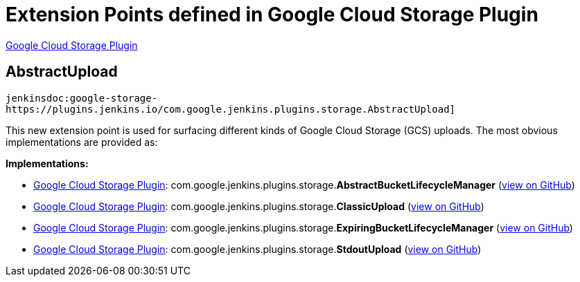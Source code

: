 = Extension Points defined in Google Cloud Storage Plugin

https://plugins.jenkins.io/google-storage-plugin[Google Cloud Storage Plugin]

== AbstractUpload
`jenkinsdoc:google-storage-https://plugins.jenkins.io/com.google.jenkins.plugins.storage.AbstractUpload]`

+++ This new extension point is used for surfacing different kinds of Google Cloud Storage (GCS)+++ +++ uploads. The most obvious implementations are provided as:+++


**Implementations:**

* https://plugins.jenkins.io/google-storage-plugin[Google Cloud Storage Plugin]: com.+++<wbr/>+++google.+++<wbr/>+++jenkins.+++<wbr/>+++plugins.+++<wbr/>+++storage.+++<wbr/>+++**AbstractBucketLifecycleManager** (link:https://github.com/jenkinsci/google-storage-plugin/search?q=AbstractBucketLifecycleManager&type=Code[view on GitHub])
* https://plugins.jenkins.io/google-storage-plugin[Google Cloud Storage Plugin]: com.+++<wbr/>+++google.+++<wbr/>+++jenkins.+++<wbr/>+++plugins.+++<wbr/>+++storage.+++<wbr/>+++**ClassicUpload** (link:https://github.com/jenkinsci/google-storage-plugin/search?q=ClassicUpload&type=Code[view on GitHub])
* https://plugins.jenkins.io/google-storage-plugin[Google Cloud Storage Plugin]: com.+++<wbr/>+++google.+++<wbr/>+++jenkins.+++<wbr/>+++plugins.+++<wbr/>+++storage.+++<wbr/>+++**ExpiringBucketLifecycleManager** (link:https://github.com/jenkinsci/google-storage-plugin/search?q=ExpiringBucketLifecycleManager&type=Code[view on GitHub])
* https://plugins.jenkins.io/google-storage-plugin[Google Cloud Storage Plugin]: com.+++<wbr/>+++google.+++<wbr/>+++jenkins.+++<wbr/>+++plugins.+++<wbr/>+++storage.+++<wbr/>+++**StdoutUpload** (link:https://github.com/jenkinsci/google-storage-plugin/search?q=StdoutUpload&type=Code[view on GitHub])

